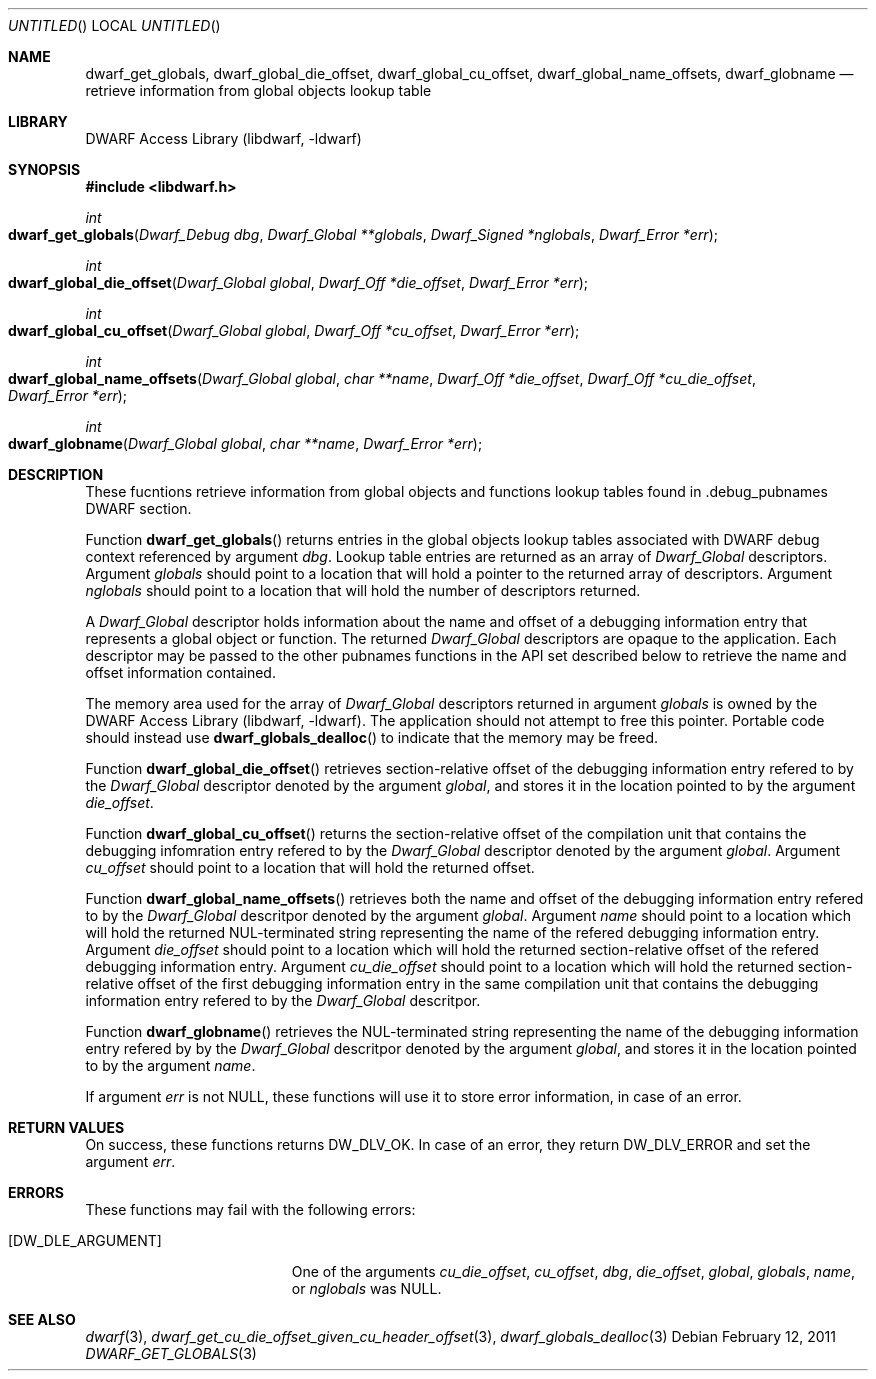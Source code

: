 .\" Copyright (c) 2011 Kai Wang
.\" All rights reserved.
.\"
.\" Redistribution and use in source and binary forms, with or without
.\" modification, are permitted provided that the following conditions
.\" are met:
.\" 1. Redistributions of source code must retain the above copyright
.\"    notice, this list of conditions and the following disclaimer.
.\" 2. Redistributions in binary form must reproduce the above copyright
.\"    notice, this list of conditions and the following disclaimer in the
.\"    documentation and/or other materials provided with the distribution.
.\"
.\" THIS SOFTWARE IS PROVIDED BY THE AUTHOR AND CONTRIBUTORS ``AS IS'' AND
.\" ANY EXPRESS OR IMPLIED WARRANTIES, INCLUDING, BUT NOT LIMITED TO, THE
.\" IMPLIED WARRANTIES OF MERCHANTABILITY AND FITNESS FOR A PARTICULAR PURPOSE
.\" ARE DISCLAIMED.  IN NO EVENT SHALL THE AUTHOR OR CONTRIBUTORS BE LIABLE
.\" FOR ANY DIRECT, INDIRECT, INCIDENTAL, SPECIAL, EXEMPLARY, OR CONSEQUENTIAL
.\" DAMAGES (INCLUDING, BUT NOT LIMITED TO, PROCUREMENT OF SUBSTITUTE GOODS
.\" OR SERVICES; LOSS OF USE, DATA, OR PROFITS; OR BUSINESS INTERRUPTION)
.\" HOWEVER CAUSED AND ON ANY THEORY OF LIABILITY, WHETHER IN CONTRACT, STRICT
.\" LIABILITY, OR TORT (INCLUDING NEGLIGENCE OR OTHERWISE) ARISING IN ANY WAY
.\" OUT OF THE USE OF THIS SOFTWARE, EVEN IF ADVISED OF THE POSSIBILITY OF
.\" SUCH DAMAGE.
.\"
.\" $Id$
.\"
.Dd February 12, 2011
.Os
.Dt DWARF_GET_GLOBALS 3
.Sh NAME
.Nm dwarf_get_globals ,
.Nm dwarf_global_die_offset ,
.Nm dwarf_global_cu_offset ,
.Nm dwarf_global_name_offsets ,
.Nm dwarf_globname
.Nd retrieve information from global objects lookup table
.Sh LIBRARY
.Lb libdwarf
.Sh SYNOPSIS
.In libdwarf.h
.Ft int
.Fo dwarf_get_globals
.Fa "Dwarf_Debug dbg"
.Fa "Dwarf_Global **globals"
.Fa "Dwarf_Signed *nglobals"
.Fa "Dwarf_Error *err"
.Fc
.Ft int
.Fo dwarf_global_die_offset
.Fa "Dwarf_Global global"
.Fa "Dwarf_Off *die_offset"
.Fa "Dwarf_Error *err"
.Fc
.Ft int
.Fo dwarf_global_cu_offset
.Fa "Dwarf_Global global"
.Fa "Dwarf_Off *cu_offset"
.Fa "Dwarf_Error *err"
.Fc
.Ft int
.Fo dwarf_global_name_offsets
.Fa "Dwarf_Global global"
.Fa "char **name"
.Fa "Dwarf_Off *die_offset"
.Fa "Dwarf_Off *cu_die_offset"
.Fa "Dwarf_Error *err"
.Fc
.Ft int
.Fo dwarf_globname
.Fa "Dwarf_Global global"
.Fa "char **name"
.Fa "Dwarf_Error *err"
.Fc
.Sh DESCRIPTION
These fucntions retrieve information from global objects and functions
lookup tables found in .debug_pubnames DWARF section.
.Pp
Function
.Fn dwarf_get_globals
returns entries in the global objects lookup tables associated with DWARF
debug context referenced by argument
.Ar dbg .
Lookup table entries are returned as an array of
.Vt Dwarf_Global
descriptors.
Argument
.Ar globals
should point to a location that will hold a pointer to the returned array
of
.Vr Dwarf_Global
descriptors.
Argument
.Ar nglobals
should point to a location that will hold the number of descriptors returned.
.Pp
A
.Vt Dwarf_Global
descriptor holds information about the name and offset of a debugging
information entry that represents a global object or function.
The returned
.Vt Dwarf_Global
descriptors are opaque to the application. Each descriptor may be
passed to the other pubnames functions in the API set described below
to retrieve the name and offset information contained.
.Pp
The memory area used for the array of
.Vt Dwarf_Global
descriptors returned in argument
.Ar globals
is owned by the
.Lb libdwarf .
The application should not attempt to free this pointer.
Portable code should instead use
.Fn dwarf_globals_dealloc
to indicate that the memory may be freed.
.Pp
Function
.Fn dwarf_global_die_offset
retrieves section-relative offset of the debugging information entry refered
to by the
.Vt Dwarf_Global
descriptor denoted by the argument
.Ar global ,
and stores it in the location pointed to by the argument
.Ar die_offset .
.Pp
Function
.Fn dwarf_global_cu_offset
returns the section-relative offset of the compilation unit that contains
the debugging infomration entry refered to by the
.Vt Dwarf_Global
descriptor denoted by the argument
.Ar global .
Argument
.Ar cu_offset
should point to a location that will hold the returned offset.
.Pp
Function
.Fn dwarf_global_name_offsets
retrieves both the name and offset of the debugging information entry
refered to by the
.Vt Dwarf_Global
descritpor denoted by the argument
.Ar global .
Argument
.Ar name
should point to a location which will hold the returned NUL-terminated
string representing the name of the refered debugging information entry.
Argument
.Ar die_offset
should point to a location which will hold the returned section-relative
offset of the refered debugging information entry.
Argument
.Ar cu_die_offset
should point to a location which will hold the returned
section-relative offset of the first debugging information entry in
the same compilation unit that contains the debugging information
entry refered to by the
.Vt Dwarf_Global
descritpor.
.Pp
Function
.Fn dwarf_globname
retrieves the NUL-terminated string representing the name of the
debugging information entry refered by by the
.Vt Dwarf_Global
descritpor denoted by the argument
.Ar global ,
and stores it in the location pointed to by the argument
.Ar name .
.Pp
If argument
.Ar err
is not NULL, these functions will use it to store error information,
in case of an error.
.Sh RETURN VALUES
On success, these functions returns
.Dv DW_DLV_OK .
In case of an error, they return
.Dv DW_DLV_ERROR
and set the argument
.Ar err .
.Sh ERRORS
These functions may fail with the following errors:
.Bl -tag -width ".Bq Er DW_DLE_ARGUMENT"
.It Bq Er DW_DLE_ARGUMENT
One of the arguments
.Va cu_die_offset ,
.Va cu_offset ,
.Va dbg ,
.Va die_offset ,
.Va global ,
.Va globals ,
.Va name ,
or
.Va nglobals
was NULL.
.El
.Sh SEE ALSO
.Xr dwarf 3 ,
.Xr dwarf_get_cu_die_offset_given_cu_header_offset 3 ,
.Xr dwarf_globals_dealloc 3
